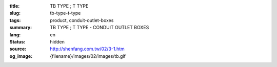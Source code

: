 :title: TB TYPE ; T TYPE
:slug: tb-type-t-type
:tags: product, conduit-outlet-boxes
:summary: TB TYPE ; T TYPE - CONDUIT OUTLET BOXES
:lang: en
:status: hidden
:source: http://shenfang.com.tw/02/3-1.htm
:og_image: {filename}/images/02/images/tb.gif
